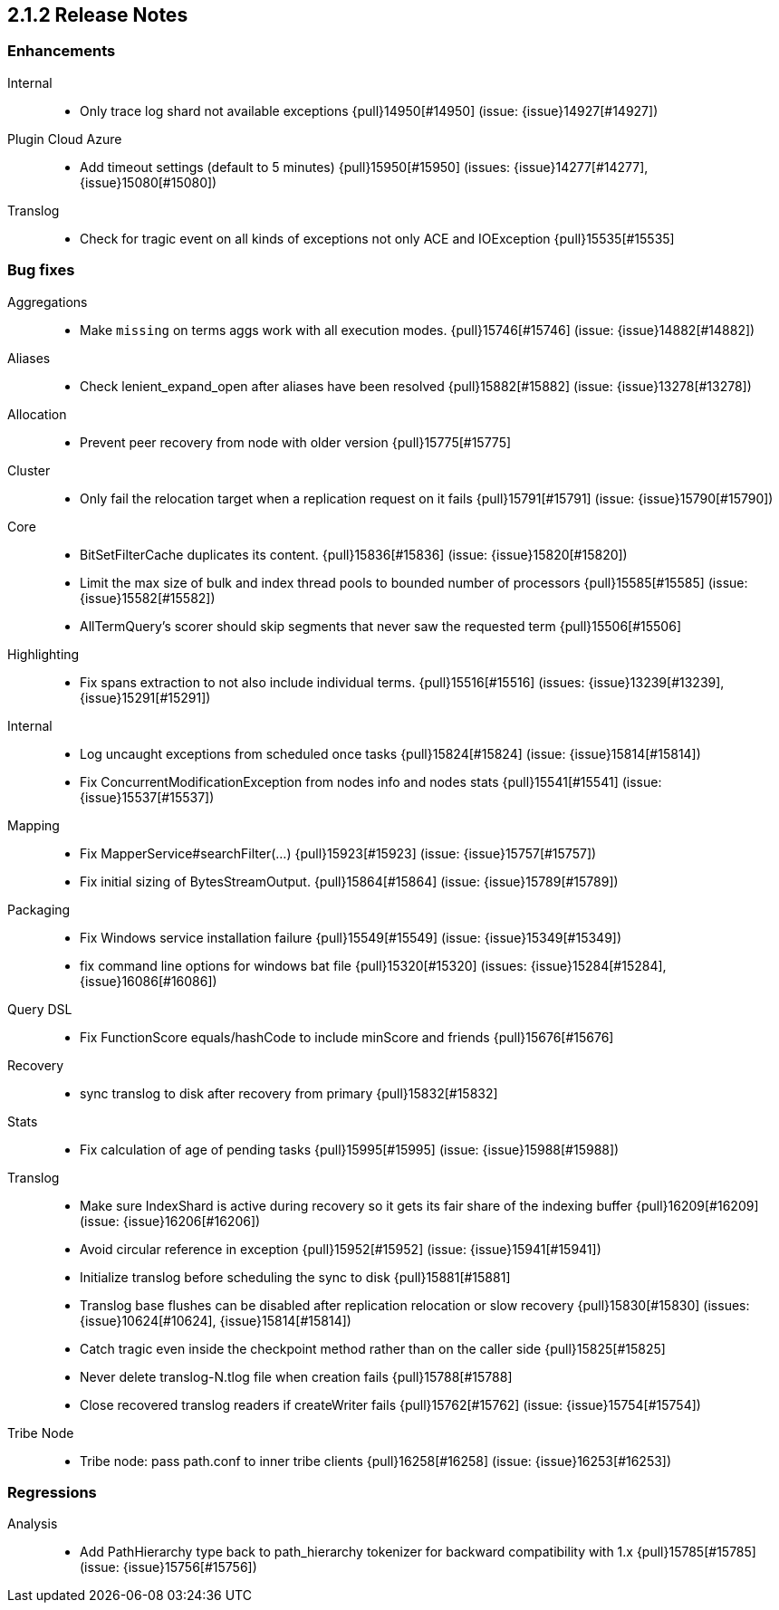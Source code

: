 [[release-notes-2.1.2]]
== 2.1.2 Release Notes

[[enhancement-2.1.2]]
[float]
=== Enhancements

Internal::
* Only trace log shard not available exceptions {pull}14950[#14950] (issue: {issue}14927[#14927])

Plugin Cloud Azure::
* Add timeout settings (default to 5 minutes) {pull}15950[#15950] (issues: {issue}14277[#14277], {issue}15080[#15080])

Translog::
* Check for tragic event on all kinds of exceptions not only ACE and IOException {pull}15535[#15535]



[[bug-2.1.2]]
[float]
=== Bug fixes

Aggregations::
* Make `missing` on terms aggs work with all execution modes. {pull}15746[#15746] (issue: {issue}14882[#14882])

Aliases::
* Check lenient_expand_open after aliases have been resolved {pull}15882[#15882] (issue: {issue}13278[#13278])

Allocation::
* Prevent peer recovery from node with older version {pull}15775[#15775]

Cluster::
* Only fail the relocation target when a replication request on it fails {pull}15791[#15791] (issue: {issue}15790[#15790])

Core::
* BitSetFilterCache duplicates its content. {pull}15836[#15836] (issue: {issue}15820[#15820])
* Limit the max size of bulk and index thread pools to bounded number of processors {pull}15585[#15585] (issue: {issue}15582[#15582])
* AllTermQuery's scorer should skip segments that never saw the requested term {pull}15506[#15506]

Highlighting::
* Fix spans extraction to not also include individual terms. {pull}15516[#15516] (issues: {issue}13239[#13239], {issue}15291[#15291])

Internal::
* Log uncaught exceptions from scheduled once tasks {pull}15824[#15824] (issue: {issue}15814[#15814])
* Fix ConcurrentModificationException from nodes info and nodes stats {pull}15541[#15541] (issue: {issue}15537[#15537])

Mapping::
* Fix MapperService#searchFilter(...) {pull}15923[#15923] (issue: {issue}15757[#15757])
* Fix initial sizing of BytesStreamOutput. {pull}15864[#15864] (issue: {issue}15789[#15789])

Packaging::
* Fix Windows service installation failure {pull}15549[#15549] (issue: {issue}15349[#15349])
* fix command line options for windows bat file {pull}15320[#15320] (issues: {issue}15284[#15284], {issue}16086[#16086])

Query DSL::
* Fix FunctionScore equals/hashCode to include minScore and friends {pull}15676[#15676]

Recovery::
* sync translog to disk after recovery from primary {pull}15832[#15832]

Stats::
* Fix calculation of age of pending tasks {pull}15995[#15995] (issue: {issue}15988[#15988])

Translog::
* Make sure IndexShard is active during recovery so it gets its fair share of the indexing buffer {pull}16209[#16209] (issue: {issue}16206[#16206])
* Avoid circular reference in exception {pull}15952[#15952] (issue: {issue}15941[#15941])
* Initialize translog before scheduling the sync to disk {pull}15881[#15881]
* Translog base flushes can be disabled after replication relocation or slow recovery {pull}15830[#15830] (issues: {issue}10624[#10624], {issue}15814[#15814])
* Catch tragic even inside the checkpoint method rather than on the caller side {pull}15825[#15825]
* Never delete translog-N.tlog file when creation fails {pull}15788[#15788]
* Close recovered translog readers if createWriter fails {pull}15762[#15762] (issue: {issue}15754[#15754])

Tribe Node::
* Tribe node: pass path.conf to inner tribe clients {pull}16258[#16258] (issue: {issue}16253[#16253])



[[regression-2.1.2]]
[float]
=== Regressions

Analysis::
* Add PathHierarchy type back to path_hierarchy tokenizer for backward compatibility with 1.x {pull}15785[#15785] (issue: {issue}15756[#15756])

